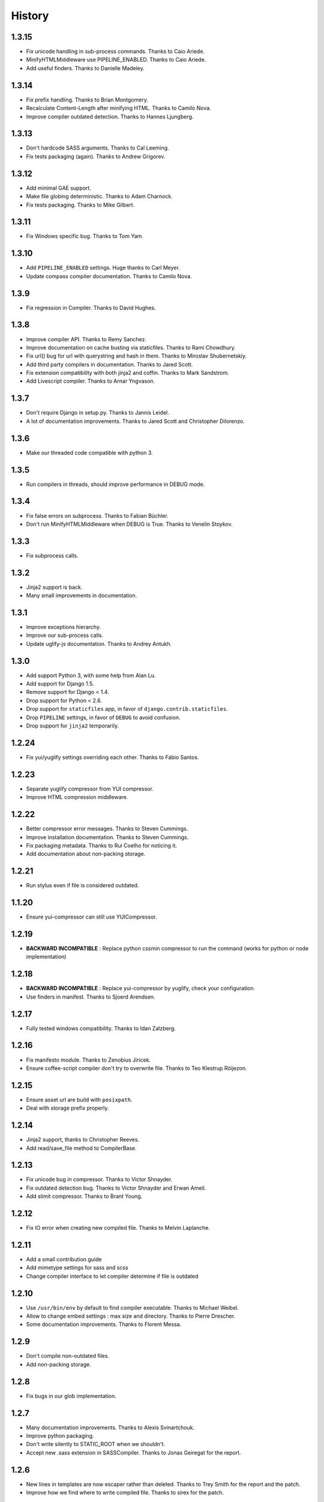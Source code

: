 .. :changelog:

History
=======

1.3.15
------

* Fix unicode handling in sub-process commands. Thanks to Caio Ariede.
* MinifyHTMLMiddleware use PIPELINE_ENABLED. Thanks to Caio Ariede.
* Add useful finders. Thanks to Danielle Madeley.

1.3.14
------

* Fix prefix handling. Thanks to Brian Montgomery.
* Recalculate Content-Length after minifying HTML. Thanks to Camilo Nova.
* Improve compiler outdated detection. Thanks to Hannes Ljungberg.

1.3.13
------

* Don't hardcode SASS arguments. Thanks to Cal Leeming.
* Fix tests packaging (again). Thanks to Andrew Grigorev.

1.3.12
------

* Add minimal GAE support.
* Make file globing deterministic. Thanks to Adam Charnock.
* Fix tests packaging. Thanks to Mike Gilbert.

1.3.11
------

* Fix Windows specific bug. Thanks to Tom Yam.

1.3.10
------

* Add ``PIPELINE_ENABLED`` settings. Huge thanks to Carl Meyer.
* Update compass compiler documentation. Thanks to Camilo Nova.

1.3.9
-----

* Fix regression in Compiler. Thanks to David Hughes.

1.3.8
-----

* Improve compiler API. Thanks to Remy Sanchez.
* Improve documentation on cache busting via staticfiles. Thanks to Rami Chowdhury.
* Fix url() bug for url with querystring and hash in them. Thanks to Miroslav Shubernetskiy.
* Add third party compilers in documentation. Thanks to Jared Scott.
* Fix extension compatibility with both jinja2 and coffin. Thanks to Mark Sandstrom.
* Add Livescript compiler. Thanks to Arnar Yngvason.

1.3.7
-----

* Don't require Django in setup.py. Thanks to Jannis Leidel.
* A lot of documentation improvements. Thanks to Jared Scott and Christopher Dilorenzo.

1.3.6
-----

* Make our threaded code compatible with python 3.

1.3.5
-----

* Run compilers in threads, should improve performance in DEBUG mode.

1.3.4
-----

* Fix false errors on subprocess. Thanks to Fabian Büchler.
* Don't run MinifyHTMLMiddleware when DEBUG is True. Thanks to Venelin Stoykov.

1.3.3
-----

* Fix subprocess calls.

1.3.2
-----

* Jinja2 support is back.
* Many small improvements in documentation.

1.3.1
-----

* Improve exceptions hierarchy.
* Improve our sub-process calls.
* Update uglify-js documentation. Thanks to Andrey Antukh.

1.3.0
-----

* Add support Python 3, with some help from Alan Lu.
* Add support for Django 1.5.
* Remove support for Django < 1.4.
* Drop support for Python < 2.6.
* Drop support for ``staticfiles`` app, in favor of ``django.contrib.staticfiles``.
* Drop ``PIPELINE`` settings, in favor of ``DEBUG`` to avoid confusion.
* Drop support for ``jinja2`` temporarily.

1.2.24
------

* Fix yui/yuglify settings overriding each other. Thanks to Fábio Santos.

1.2.23
------

* Separate yuglify compressor from YUI compressor.
* Improve HTML compression middleware.

1.2.22
------

* Better compressor error messages. Thanks to Steven Cummings.
* Improve installation documentation. Thanks to Steven Cummings.
* Fix packaging metadata. Thanks to Rui Coelho for noticing it.
* Add documentation about non-packing storage.

1.2.21
------

* Run stylus even if file is considered outdated.

1.1.20
------

* Ensure yui-compressor can still use YUICompressor.

1.2.19
------

* **BACKWARD INCOMPATIBLE** : Replace python cssmin compressor to run the command (works for python or node implementation)

1.2.18
------

* **BACKWARD INCOMPATIBLE** : Replace yui-compressor by yuglify, check your configuration.
* Use finders in manifest. Thanks to Sjoerd Arendsen.

1.2.17
------

* Fully tested windows compatibility. Thanks to Idan Zalzberg.

1.2.16
------

* Fix manifesto module. Thanks to Zenobius Jiricek.
* Ensure coffee-script compiler don't try to overwrite file. Thanks to Teo Klestrup Röijezon.

1.2.15
------

* Ensure asset url are build with ``posixpath``.
* Deal with storage prefix properly.

1.2.14
------

* Jinja2 support, thanks to Christopher Reeves.
* Add read/save_file method to CompilerBase.

1.2.13
------

* Fix unicode bug in compressor. Thanks to Victor Shnayder.
* Fix outdated detection bug. Thanks to Victor Shnayder and Erwan Ameil.
* Add slimit compressor. Thanks to Brant Young.

1.2.12
------

* Fix IO error when creating new compiled file. Thanks to Melvin Laplanche.

1.2.11
------

* Add a small contribution guide
* Add mimetype settings for sass and scss
* Change compiler interface to let compiler determine if file is outdated

1.2.10
------

* Use ``/usr/bin/env`` by default to find compiler executable. Thanks to Michael Weibel.
* Allow to change embed settings : max size and directory. Thanks to Pierre Drescher.
* Some documentation improvements. Thanks to Florent Messa.

1.2.9
-----

* Don't compile non-outdated files.
* Add non-packing storage.

1.2.8
-----

* Fix bugs in our glob implementation.


1.2.7
-----

* Many documentation improvements. Thanks to Alexis Svinartchouk.
* Improve python packaging.
* Don't write silently to STATIC_ROOT when we shouldn't.
* Accept new .sass extension in SASSCompiler. Thanks to Jonas Geiregat for the report.


1.2.6
-----

* New lines in templates are now escaper rather than deleted. Thanks to Trey Smith for the report and the patch.
* Improve how we find where to write compiled file. Thanks to sirex for the patch.


1.2.5
-----

* Fix import error for cssmin and jsmin compressors. Thanks to Berker Peksag for the report.
* Fix error with default template function. Thanks to David Charbonnier for the patch and report.


1.2.4
-----

* Fix encoding problem.
* Improve storage documentation
* Add mention of the IRC channel #django-pipeline in documentation


1.2.3
-----

* Fix javascript mime type bug. Thanks to Chase Seibert for the report.


1.2.2.1
-------

* License clarification. Thanks to Dmitry Nezhevenko for the report.


1.2.2
-----

* Allow to disable javascript closure wrapper with ``PIPELINE_DISABLE_WRAPPER``.
* Various improvements to documentation.
* Slightly improve how we find where to write compiled file.
* Simplify module hierarchy.
* Allow templatetag to output mimetype to be able to use less.js and other javascript compilers.


1.2.1
-----

* Fixing a bug in ``FinderStorage`` when using prefix in staticfiles. Thanks to Christian Hammond for the report and testing.
* Make ``PIPELINE_ROOT`` defaults more sane. Thanks to Konstantinos Pachnis for the report.


1.2.0
-----

* Dropped ``synccompress`` command in favor of staticfiles ``collecstatic`` command.
* Added file versionning via staticfiles ``CachedStaticFilesStorage``.
* Added a default js template language.
* Dropped ``PIPELINE_AUTO`` settings in favor of simple ``PIPELINE``.
* Renamed ``absolute_asset_paths`` to ``absolute_paths`` for brevity.
* Made packages lazy to avoid doing unnecessary I/O.
* Dropped ``external_urls`` support for now.
* Add cssmin compressor. Thanks to Steven Cummings.
* Jsmin is no more bundle with pipeline.
